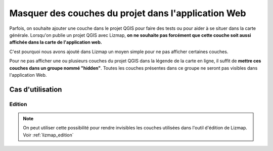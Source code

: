 .. _hide_layers:

===============================================================
Masquer des couches du projet dans l'application Web
===============================================================

Parfois, on souhaite ajouter une couche dans le projet QGIS pour faire des tests ou pour aider à se situer dans la carte générale. Lorsqu'on publie un projet QGIS avec Lizmap, **on ne souhaite pas forcément que cette couche soit aussi affichée dans la carte de l'application web.**

C'est pourquoi nous avons ajouté dans Lizmap un moyen simple pour ne pas afficher certaines couches.

Pour ne pas afficher une ou plusieurs couches du projet QGIS dans la légende de la carte en ligne, il suffit de **mettre ces couches dans un groupe nommé "hidden"**. Toutes les couches présentes dans ce groupe ne seront pas visibles dans l'application Web.


Cas d'utilisation
===================

Edition
--------------

.. note:: On peut utiliser cette possibilité pour rendre invisibles les couches utilisées dans l'outil d'édition de Lizmap. Voir :ref:`lizmap_edition`


